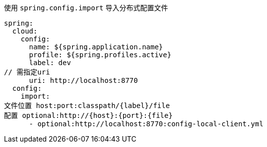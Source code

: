 使用 `spring.config.import` 导入分布式配置文件
[source,yaml,indent=0]

----
spring:
  cloud:
    config:
      name: ${spring.application.name}
      profile: ${spring.profiles.active}
      label: dev
// 需指定uri
      uri: http://localhost:8770
  config:
    import:
文件位置 host:port:classpath/{label}/file
配置 optional:http://{host}:{port}:{file}
      - optional:http://localhost:8770:config-local-client.yml
----
